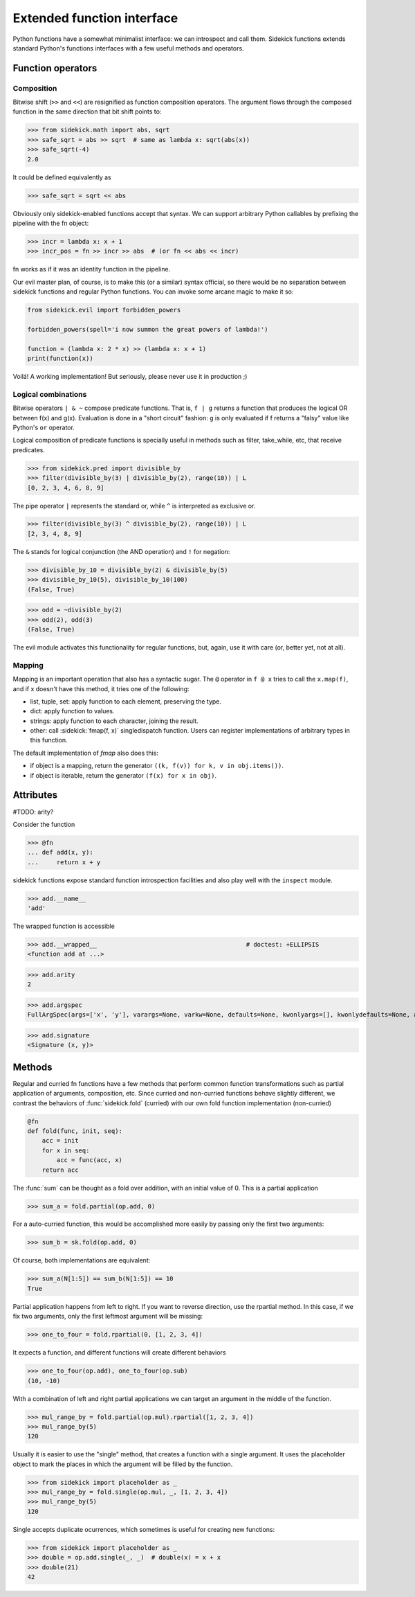 ===========================
Extended function interface
===========================

Python functions have a somewhat minimalist interface: we can introspect and
call them. Sidekick functions extends standard Python's functions interfaces
with a few useful methods and operators.

.. module:: sidekick
.. invisible-code-block:: python

    from sidekick.all import sk, fn, op, L, N


Function operators
==================

Composition
...........

Bitwise shift (``>>`` and ``<<``) are resignified as function composition
operators. The argument flows through the composed function in the same
direction that bit shift points to:

>>> from sidekick.math import abs, sqrt
>>> safe_sqrt = abs >> sqrt  # same as lambda x: sqrt(abs(x))
>>> safe_sqrt(-4)
2.0

It could be defined equivalently as

>>> safe_sqrt = sqrt << abs

Obviously only sidekick-enabled functions accept that syntax. We can support
arbitrary Python callables by prefixing the pipeline with the fn object:

>>> incr = lambda x: x + 1
>>> incr_pos = fn >> incr >> abs  # (or fn << abs << incr)

fn works as if it was an identity function in the pipeline.

Our evil master plan, of course, is to make this (or a similar) syntax official,
so there would be no separation between sidekick functions and regular Python
functions. You can invoke some arcane magic to make it so:

.. ignore-next-block
.. code-block:: python

    from sidekick.evil import forbidden_powers

    forbidden_powers(spell='i now summon the great powers of lambda!')

    function = (lambda x: 2 * x) >> (lambda x: x + 1)
    print(function(x))

Voilá! A working implementation! But seriously, please never use it in
production ;)


Logical combinations
....................

Bitwise operators ``| & ~`` compose predicate functions. That is, ``f | g``
returns a function that produces the logical OR between f(x) and g(x).
Evaluation is done in a "short circuit" fashion: ``g`` is only evaluated if
f returns a "falsy" value like Python's ``or`` operator.

Logical composition of predicate functions is specially useful in methods such
as filter, take_while, etc, that receive predicates.

>>> from sidekick.pred import divisible_by
>>> filter(divisible_by(3) | divisible_by(2), range(10)) | L
[0, 2, 3, 4, 6, 8, 9]

The pipe operator ``|`` represents the standard or, while ``^`` is interpreted
as exclusive or.

>>> filter(divisible_by(3) ^ divisible_by(2), range(10)) | L
[2, 3, 4, 8, 9]


The ``&`` stands for logical conjunction (the AND operation) and ``!`` for
negation:

>>> divisible_by_10 = divisible_by(2) & divisible_by(5)
>>> divisible_by_10(5), divisible_by_10(100)
(False, True)

>>> odd = ~divisible_by(2)
>>> odd(2), odd(3)
(False, True)

The evil module activates this functionality for regular functions, but, again,
use it with care (or, better yet, not at all).


Mapping
.......

Mapping is an important operation that also has a syntactic sugar. The ``@``
operator in ``f @ x`` tries to call the ``x.map(f)``, and if x doesn't have this
method, it tries one of the following:

* list, tuple, set: apply function to each element, preserving the type.
* dict: apply function to values.
* strings: apply function to each character, joining the result.
* other: call :sidekick:`fmap(f, x)` singledispatch function. Users can
  register implementations of arbitrary types in this function.

The default implementation of `fmap` also does this:

* if object is a mapping, return the generator ``((k, f(v)) for k, v in obj.items())``.
* if object is iterable, return the generator ``(f(x) for x in obj)``.


Attributes
==========

#TODO: arity?

Consider the function

>>> @fn
... def add(x, y):
...     return x + y

sidekick functions expose standard function introspection facilities and also
play well with the ``inspect`` module.

>>> add.__name__
'add'

The wrapped function is accessible

>>> add.__wrapped__                                         # doctest: +ELLIPSIS
<function add at ...>

>>> add.arity
2

>>> add.argspec
FullArgSpec(args=['x', 'y'], varargs=None, varkw=None, defaults=None, kwonlyargs=[], kwonlydefaults=None, annotations={})


>>> add.signature
<Signature (x, y)>


Methods
=======

Regular and curried fn functions have a few methods that perform common function
transformations such as partial application of arguments, composition, etc.
Since curried and non-curried functions behave slightly different, we contrast
the behaviors of :func:`sidekick.fold` (curried) with our own fold function
implementation (non-curried)

.. code-block:: python

    @fn
    def fold(func, init, seq):
        acc = init
        for x in seq:
            acc = func(acc, x)
        return acc

The :func:`sum` can be thought as a fold over addition, with an initial value
of 0. This is a partial application

>>> sum_a = fold.partial(op.add, 0)

For a auto-curried function, this would be accomplished more easily by passing
only the first two arguments:

>>> sum_b = sk.fold(op.add, 0)

Of course, both implementations are equivalent:

>>> sum_a(N[1:5]) == sum_b(N[1:5]) == 10
True

Partial application happens from left to right. If you want to reverse direction,
use the rpartial method. In this case, if we fix two arguments, only the first
leftmost argument will be missing:

>>> one_to_four = fold.rpartial(0, [1, 2, 3, 4])

It expects a function, and different functions will create different behaviors

>>> one_to_four(op.add), one_to_four(op.sub)
(10, -10)

With a combination of left and right partial applications we can target an
argument in the middle of the function.

>>> mul_range_by = fold.partial(op.mul).rpartial([1, 2, 3, 4])
>>> mul_range_by(5)
120

Usually it is easier to use the "single" method, that creates a function with
a single argument. It uses the placeholder object to mark the places in which
the argument will be filled by the function.

>>> from sidekick import placeholder as _
>>> mul_range_by = fold.single(op.mul, _, [1, 2, 3, 4])
>>> mul_range_by(5)
120

Single accepts duplicate ocurrences, which sometimes is useful for creating
new functions:

>>> from sidekick import placeholder as _
>>> double = op.add.single(_, _)  # double(x) = x + x
>>> double(21)
42
